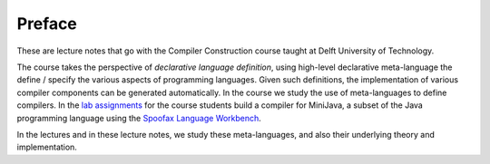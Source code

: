 =============
Preface
=============

These are lecture notes that go with the Compiler Construction course taught at Delft University of Technology.

The course takes the perspective of *declarative language definition*, using high-level declarative meta-language the define / specify the various aspects of programming languages. Given such definitions, the implementation of various compiler components can be generated automatically. In the course we study the use of meta-languages to define compilers. In the `lab assignments <https://tudelft-in4303-2017.github.io/assignments/>`_ for the course students build a compiler for MiniJava, a subset of the Java programming language using the `Spoofax Language Workbench <http://www.metaborg.org>`_.

In the lectures and in these lecture notes, we study these meta-languages, and also their underlying theory and implementation.


.. goal: enable you to design and implement languages

.. learn the concepts

.. not explore all possible implementation / algorithms / approaches

.. should be sufficient to study other approaches on your own
